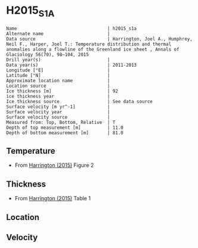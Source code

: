 * H2015_S1A
:PROPERTIES:
:header-args:jupyter-python+: :session ds :kernel ds
:clearpage: t
:END:

#+BEGIN_SRC bash :results verbatim :exports results
cat meta.bsv | sed 's/|/@| /' | column -s"@" -t
#+END_SRC

#+RESULTS:
#+begin_example
Name                                  | h2015_s1a
Alternate name                        | 
Data source                           | Harrington, Joel A., Humphrey, Neil F., Harper, Joel T.: Temperature distribution and thermal anomalies along a flowline of the Greenland ice sheet , Annals of Glaciology 56(70), 98–104, 2015 
Drill year(s)                         | 
Data year(s)                          | 2011-2013
Longitude [°E]                        | 
Latitude [°N]                         | 
Approximate location name             | 
Location source                       | 
Ice thickness [m]                     | 92
ice thickness year                    | 
Ice thickness source                  | See data source
Surface velocity [m yr^-1]            | 
Surface velocity year                 | 
Surface velocity source               | 
Measured from: Top, Bottom, Relative  | T
Depth of top measurement [m]          | 11.0
Depth of bottom measurement [m]       | 81.0
#+end_example

** Temperature

+ From [[citet:harrington_2015][Harrington (2015)]] Figure 2

[[./harrington_2015_fig2_S1_S2_S3.png]]

** Thickness

+ From [[citet:harrington_2015][Harrington (2015)]] Table 1
 
** Location

** Velocity

** Data                                                 :noexport:

#+BEGIN_SRC bash :exports results
cat data.csv | sort -t, -n -k2
#+END_SRC

#+RESULTS:
|                      t |                  d |
|  0.0076335877862585555 | 11.498257839721262 |
| -0.0019874214750514874 | 27.148147472499403 |
|   0.019986847411810782 |  39.84513762319915 |
|   -0.03252177262009015 |  59.42615678281621 |
|  -0.028241731491001953 |   71.2114854880785 |
|  -0.015971047130327154 |   80.9879513458529 |

